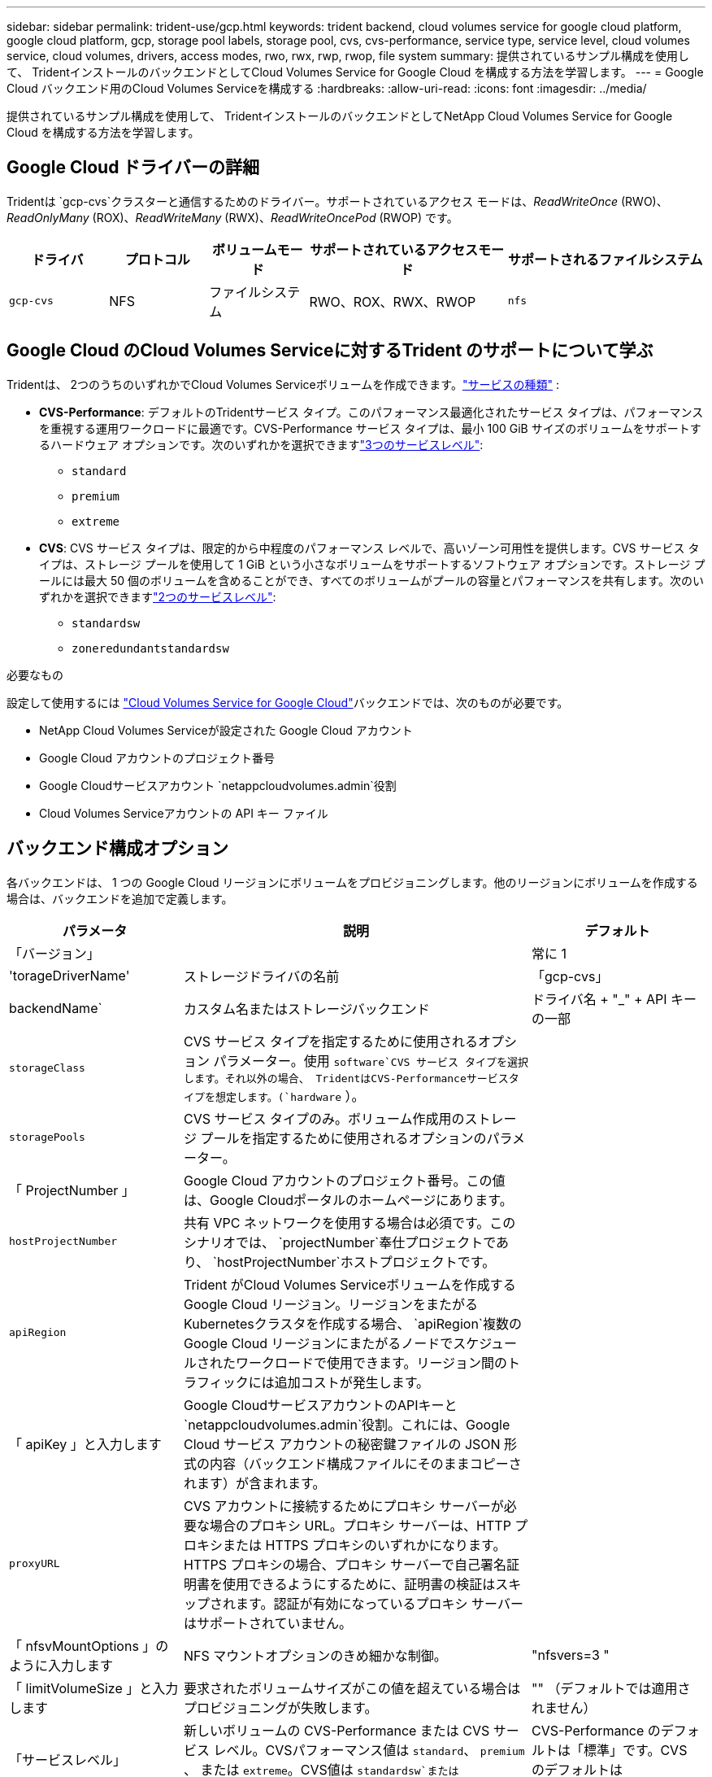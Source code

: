 ---
sidebar: sidebar 
permalink: trident-use/gcp.html 
keywords: trident backend, cloud volumes service for google cloud platform, google cloud platform, gcp, storage pool labels, storage pool, cvs, cvs-performance, service type, service level, cloud volumes service, cloud volumes, drivers, access modes, rwo, rwx, rwp, rwop, file system 
summary: 提供されているサンプル構成を使用して、 TridentインストールのバックエンドとしてCloud Volumes Service for Google Cloud を構成する方法を学習します。 
---
= Google Cloud バックエンド用のCloud Volumes Serviceを構成する
:hardbreaks:
:allow-uri-read: 
:icons: font
:imagesdir: ../media/


[role="lead"]
提供されているサンプル構成を使用して、 TridentインストールのバックエンドとしてNetApp Cloud Volumes Service for Google Cloud を構成する方法を学習します。



== Google Cloud ドライバーの詳細

Tridentは `gcp-cvs`クラスターと通信するためのドライバー。サポートされているアクセス モードは、_ReadWriteOnce_ (RWO)、_ReadOnlyMany_ (ROX)、_ReadWriteMany_ (RWX)、_ReadWriteOncePod_ (RWOP) です。

[cols="1, 1, 1, 2, 2"]
|===
| ドライバ | プロトコル | ボリュームモード | サポートされているアクセスモード | サポートされるファイルシステム 


| `gcp-cvs`  a| 
NFS
 a| 
ファイルシステム
 a| 
RWO、ROX、RWX、RWOP
 a| 
`nfs`

|===


== Google Cloud のCloud Volumes Serviceに対するTrident のサポートについて学ぶ

Tridentは、 2つのうちのいずれかでCloud Volumes Serviceボリュームを作成できます。link:https://cloud.google.com/architecture/partners/netapp-cloud-volumes/service-types["サービスの種類"^] :

* *CVS-Performance*: デフォルトのTridentサービス タイプ。このパフォーマンス最適化されたサービス タイプは、パフォーマンスを重視する運用ワークロードに最適です。CVS-Performance サービス タイプは、最小 100 GiB サイズのボリュームをサポートするハードウェア オプションです。次のいずれかを選択できますlink:https://cloud.google.com/architecture/partners/netapp-cloud-volumes/service-levels#service_levels_for_the_cvs-performance_service_type["3つのサービスレベル"^]:
+
** `standard`
** `premium`
** `extreme`


* *CVS*: CVS サービス タイプは、限定的から中程度のパフォーマンス レベルで、高いゾーン可用性を提供します。CVS サービス タイプは、ストレージ プールを使用して 1 GiB という小さなボリュームをサポートするソフトウェア オプションです。ストレージ プールには最大 50 個のボリュームを含めることができ、すべてのボリュームがプールの容量とパフォーマンスを共有します。次のいずれかを選択できますlink:https://cloud.google.com/architecture/partners/netapp-cloud-volumes/service-levels#service_levels_for_the_cvs_service_type["2つのサービスレベル"^]:
+
** `standardsw`
** `zoneredundantstandardsw`




.必要なもの
設定して使用するには https://cloud.netapp.com/cloud-volumes-service-for-gcp?utm_source=NetAppTrident_ReadTheDocs&utm_campaign=Trident["Cloud Volumes Service for Google Cloud"^]バックエンドでは、次のものが必要です。

* NetApp Cloud Volumes Serviceが設定された Google Cloud アカウント
* Google Cloud アカウントのプロジェクト番号
* Google Cloudサービスアカウント `netappcloudvolumes.admin`役割
* Cloud Volumes Serviceアカウントの API キー ファイル




== バックエンド構成オプション

各バックエンドは、 1 つの Google Cloud リージョンにボリュームをプロビジョニングします。他のリージョンにボリュームを作成する場合は、バックエンドを追加で定義します。

[cols="1, 2, 1"]
|===
| パラメータ | 説明 | デフォルト 


| 「バージョン」 |  | 常に 1 


| 'torageDriverName' | ストレージドライバの名前 | 「gcp-cvs」 


| backendName` | カスタム名またはストレージバックエンド | ドライバ名 + "_" + API キーの一部 


| `storageClass` | CVS サービス タイプを指定するために使用されるオプション パラメーター。使用 `software`CVS サービス タイプを選択します。それ以外の場合、 TridentはCVS-Performanceサービスタイプを想定します。(`hardware` ）。 |  


| `storagePools` | CVS サービス タイプのみ。ボリューム作成用のストレージ プールを指定するために使用されるオプションのパラメーター。 |  


| 「 ProjectNumber 」 | Google Cloud アカウントのプロジェクト番号。この値は、Google Cloudポータルのホームページにあります。 |  


| `hostProjectNumber` | 共有 VPC ネットワークを使用する場合は必須です。このシナリオでは、 `projectNumber`奉仕プロジェクトであり、 `hostProjectNumber`ホストプロジェクトです。 |  


| `apiRegion` | Trident がCloud Volumes Serviceボリュームを作成する Google Cloud リージョン。リージョンをまたがるKubernetesクラスタを作成する場合、 `apiRegion`複数の Google Cloud リージョンにまたがるノードでスケジュールされたワークロードで使用できます。リージョン間のトラフィックには追加コストが発生します。 |  


| 「 apiKey 」と入力します | Google CloudサービスアカウントのAPIキーと `netappcloudvolumes.admin`役割。これには、Google Cloud サービス アカウントの秘密鍵ファイルの JSON 形式の内容（バックエンド構成ファイルにそのままコピーされます）が含まれます。 |  


| `proxyURL` | CVS アカウントに接続するためにプロキシ サーバーが必要な場合のプロキシ URL。プロキシ サーバーは、HTTP プロキシまたは HTTPS プロキシのいずれかになります。HTTPS プロキシの場合、プロキシ サーバーで自己署名証明書を使用できるようにするために、証明書の検証はスキップされます。認証が有効になっているプロキシ サーバーはサポートされていません。 |  


| 「 nfsvMountOptions 」のように入力します | NFS マウントオプションのきめ細かな制御。 | "nfsvers=3 " 


| 「 limitVolumeSize 」と入力します | 要求されたボリュームサイズがこの値を超えている場合はプロビジョニングが失敗します。 | "" （デフォルトでは適用されません） 


| 「サービスレベル」 | 新しいボリュームの CVS-Performance または CVS サービス レベル。CVSパフォーマンス値は `standard`、 `premium` 、 または `extreme`。CVS値は `standardsw`または `zoneredundantstandardsw`。 | CVS-Performance のデフォルトは「標準」です。CVS のデフォルトは「standardsw」です。 


| 「ネットワーク」 | Cloud Volumes Serviceボリュームに使用される Google Cloud ネットワーク。 | デフォルト 


| 「バグトレースフラグ」 | トラブルシューティング時に使用するデバッグ フラグ。例、 `\{"api":false, "method":true}` 。トラブルシューティングを行っており、詳細なログ ダンプが必要な場合を除き、これを使用しないでください。 | null 


| `allowedTopologies` | リージョン間のアクセスを有効にするには、 `allowedTopologies`すべての地域を含める必要があります。例えば：
`- key: topology.kubernetes.io/region
  values:
  - us-east1
  - europe-west1` |  
|===


== ボリュームのプロビジョニングオプション

では、デフォルトのボリュームプロビジョニングを制御できます `defaults` 構成ファイルのセクション。

[cols=",,"]
|===
| パラメータ | 説明 | デフォルト 


| 「 exportRule 」 | 新しいボリュームのエクスポート ルール。CIDR 表記の IPv4 アドレスまたは IPv4 サブネットの任意の組み合わせをコンマで区切ったリストにする必要があります。 | "0.0.0.0/0 " 


| 「スナップショット方向」 | 「 .snapshot 」ディレクトリにアクセスします | いいえ 


| 「スナップショット予約」 | Snapshot 用にリザーブされているボリュームの割合 | "" (CVS のデフォルトの 0 を受け入れます) 


| 「 size 」 | 新しいボリュームのサイズ。CVS パフォーマンスの最小値は 100 GiB です。CVS の最小値は 1 GiB です。 | CVS-Performance サービス タイプのデフォルトは「100GiB」です。CVS サービス タイプではデフォルトは設定されませんが、最小 1 GiB が必要です。 
|===


== CVS-Performance サービスタイプの例

次の例は、CVS-Performance サービス タイプのサンプル構成を示しています。

.例1: 最小限の構成
[%collapsible]
====
これは、デフォルトの「標準」サービス レベルでデフォルトの CVS-Performance サービス タイプを使用する最小のバックエンド構成です。

[source, yaml]
----
---
version: 1
storageDriverName: gcp-cvs
projectNumber: "012345678901"
apiRegion: us-west2
apiKey:
  type: service_account
  project_id: my-gcp-project
  private_key_id: <id_value>
  private_key: |
    -----BEGIN PRIVATE KEY-----
    <key_value>
    -----END PRIVATE KEY-----
  client_email: cloudvolumes-admin-sa@my-gcp-project.iam.gserviceaccount.com
  client_id: "123456789012345678901"
  auth_uri: https://accounts.google.com/o/oauth2/auth
  token_uri: https://oauth2.googleapis.com/token
  auth_provider_x509_cert_url: https://www.googleapis.com/oauth2/v1/certs
  client_x509_cert_url: https://www.googleapis.com/robot/v1/metadata/x509/cloudvolumes-admin-sa%40my-gcp-project.iam.gserviceaccount.com
----
====
.例2: サービスレベル構成
[%collapsible]
====
このサンプルは、サービス レベルやボリュームのデフォルトなどのバックエンド構成オプションを示しています。

[source, yaml]
----
---
version: 1
storageDriverName: gcp-cvs
projectNumber: '012345678901'
apiRegion: us-west2
apiKey:
  type: service_account
  project_id: my-gcp-project
  private_key_id: "<id_value>"
  private_key: |
    -----BEGIN PRIVATE KEY-----
    <key_value>
    -----END PRIVATE KEY-----
  client_email: cloudvolumes-admin-sa@my-gcp-project.iam.gserviceaccount.com
  client_id: '123456789012345678901'
  auth_uri: https://accounts.google.com/o/oauth2/auth
  token_uri: https://oauth2.googleapis.com/token
  auth_provider_x509_cert_url: https://www.googleapis.com/oauth2/v1/certs
  client_x509_cert_url: https://www.googleapis.com/robot/v1/metadata/x509/cloudvolumes-admin-sa%40my-gcp-project.iam.gserviceaccount.com
proxyURL: http://proxy-server-hostname/
nfsMountOptions: vers=3,proto=tcp,timeo=600
limitVolumeSize: 10Ti
serviceLevel: premium
defaults:
  snapshotDir: 'true'
  snapshotReserve: '5'
  exportRule: 10.0.0.0/24,10.0.1.0/24,10.0.2.100
  size: 5Ti
----
====
.例3: 仮想プールの構成
[%collapsible]
====
このサンプルでは `storage`仮想プールを構成し、 `StorageClasses`それらを参照します。参照<<ストレージクラスの定義>>ストレージ クラスがどのように定義されているかを確認します。

ここでは、すべての仮想プールに特定のデフォルトが設定され、 `snapshotReserve` 5％で `exportRule`0.0.0.0/0 に変更します。仮想プールは、 `storage`セクション。各仮想プールは独自の `serviceLevel`一部のプールではデフォルト値が上書きされます。仮想プールラベルは、以下の基準に基づいてプールを区別するために使用されました。 `performance`そして `protection`。

[source, yaml]
----
---
version: 1
storageDriverName: gcp-cvs
projectNumber: '012345678901'
apiRegion: us-west2
apiKey:
  type: service_account
  project_id: my-gcp-project
  private_key_id: "<id_value>"
  private_key: |
    -----BEGIN PRIVATE KEY-----
    <key_value>
    -----END PRIVATE KEY-----
  client_email: cloudvolumes-admin-sa@my-gcp-project.iam.gserviceaccount.com
  client_id: '123456789012345678901'
  auth_uri: https://accounts.google.com/o/oauth2/auth
  token_uri: https://oauth2.googleapis.com/token
  auth_provider_x509_cert_url: https://www.googleapis.com/oauth2/v1/certs
  client_x509_cert_url: https://www.googleapis.com/robot/v1/metadata/x509/cloudvolumes-admin-sa%40my-gcp-project.iam.gserviceaccount.com
nfsMountOptions: vers=3,proto=tcp,timeo=600
defaults:
  snapshotReserve: '5'
  exportRule: 0.0.0.0/0
labels:
  cloud: gcp
region: us-west2
storage:
- labels:
    performance: extreme
    protection: extra
  serviceLevel: extreme
  defaults:
    snapshotDir: 'true'
    snapshotReserve: '10'
    exportRule: 10.0.0.0/24
- labels:
    performance: extreme
    protection: standard
  serviceLevel: extreme
- labels:
    performance: premium
    protection: extra
  serviceLevel: premium
  defaults:
    snapshotDir: 'true'
    snapshotReserve: '10'
- labels:
    performance: premium
    protection: standard
  serviceLevel: premium
- labels:
    performance: standard
  serviceLevel: standard

----
====


=== ストレージクラスの定義

次の StorageClass 定義は、仮想プールの構成例に適用されます。使用 `parameters.selector`、ボリュームをホストするために使用される仮想プールを StorageClass ごとに指定できます。ボリュームには、選択したプールで定義された側面が含まれます。

.ストレージクラスの例
[%collapsible]
====
[source, yaml]
----
---
apiVersion: storage.k8s.io/v1
kind: StorageClass
metadata:
  name: cvs-extreme-extra-protection
provisioner: csi.trident.netapp.io
parameters:
  selector: performance=extreme; protection=extra
allowVolumeExpansion: true
---
apiVersion: storage.k8s.io/v1
kind: StorageClass
metadata:
  name: cvs-extreme-standard-protection
provisioner: csi.trident.netapp.io
parameters:
  selector: performance=premium; protection=standard
allowVolumeExpansion: true
---
apiVersion: storage.k8s.io/v1
kind: StorageClass
metadata:
  name: cvs-premium-extra-protection
provisioner: csi.trident.netapp.io
parameters:
  selector: performance=premium; protection=extra
allowVolumeExpansion: true
---
apiVersion: storage.k8s.io/v1
kind: StorageClass
metadata:
  name: cvs-premium
provisioner: csi.trident.netapp.io
parameters:
  selector: performance=premium; protection=standard
allowVolumeExpansion: true
---
apiVersion: storage.k8s.io/v1
kind: StorageClass
metadata:
  name: cvs-standard
provisioner: csi.trident.netapp.io
parameters:
  selector: performance=standard
allowVolumeExpansion: true
---
apiVersion: storage.k8s.io/v1
kind: StorageClass
metadata:
  name: cvs-extra-protection
provisioner: csi.trident.netapp.io
parameters:
  selector: protection=extra
allowVolumeExpansion: true

----
====
* 最初のStorageClass(`cvs-extreme-extra-protection` ) は最初の仮想プールにマップされます。これは、スナップショット予約が 10% で極めて優れたパフォーマンスを提供する唯一のプールです。
* 最後のStorageClass(`cvs-extra-protection` ) は、10% のスナップショット予約を提供するストレージ プールを呼び出します。Trident は、どの仮想プールが選択されるか決定し、スナップショット予約要件が満たされていることを確認します。




== CVS サービスタイプの例

次の例は、CVS サービス タイプのサンプル構成を示しています。

.例1: 最小構成
[%collapsible]
====
これは、 `storageClass` CVSサービスタイプとデフォルトを指定する `standardsw`サービスレベル。

[source, yaml]
----
---
version: 1
storageDriverName: gcp-cvs
projectNumber: '012345678901'
storageClass: software
apiRegion: us-east4
apiKey:
  type: service_account
  project_id: my-gcp-project
  private_key_id: "<id_value>"
  private_key: |
    -----BEGIN PRIVATE KEY-----
    <key_value>
    -----END PRIVATE KEY-----
  client_email: cloudvolumes-admin-sa@my-gcp-project.iam.gserviceaccount.com
  client_id: '123456789012345678901'
  auth_uri: https://accounts.google.com/o/oauth2/auth
  token_uri: https://oauth2.googleapis.com/token
  auth_provider_x509_cert_url: https://www.googleapis.com/oauth2/v1/certs
  client_x509_cert_url: https://www.googleapis.com/robot/v1/metadata/x509/cloudvolumes-admin-sa%40my-gcp-project.iam.gserviceaccount.com
serviceLevel: standardsw
----
====
.例2: ストレージプールの構成
[%collapsible]
====
このサンプルのバックエンド構成では、 `storagePools`ストレージ プールを構成します。

[source, yaml]
----
---
version: 1
storageDriverName: gcp-cvs
backendName: gcp-std-so-with-pool
projectNumber: '531265380079'
apiRegion: europe-west1
apiKey:
  type: service_account
  project_id: cloud-native-data
  private_key_id: "<id_value>"
  private_key: |-
    -----BEGIN PRIVATE KEY-----
    <key_value>
    -----END PRIVATE KEY-----
  client_email: cloudvolumes-admin-sa@cloud-native-data.iam.gserviceaccount.com
  client_id: '107071413297115343396'
  auth_uri: https://accounts.google.com/o/oauth2/auth
  token_uri: https://oauth2.googleapis.com/token
  auth_provider_x509_cert_url: https://www.googleapis.com/oauth2/v1/certs
  client_x509_cert_url: https://www.googleapis.com/robot/v1/metadata/x509/cloudvolumes-admin-sa%40cloud-native-data.iam.gserviceaccount.com
storageClass: software
zone: europe-west1-b
network: default
storagePools:
- 1bc7f380-3314-6005-45e9-c7dc8c2d7509
serviceLevel: Standardsw

----
====


== 次の手順

バックエンド構成ファイルを作成したら、次のコマンドを実行します。

[listing]
----
tridentctl create backend -f <backend-file>
----
バックエンドの作成に失敗した場合は、バックエンドの設定に何か問題があります。次のコマンドを実行すると、ログを表示して原因を特定できます。

[listing]
----
tridentctl logs
----
構成ファイルで問題を特定して修正したら、 create コマンドを再度実行できます。
